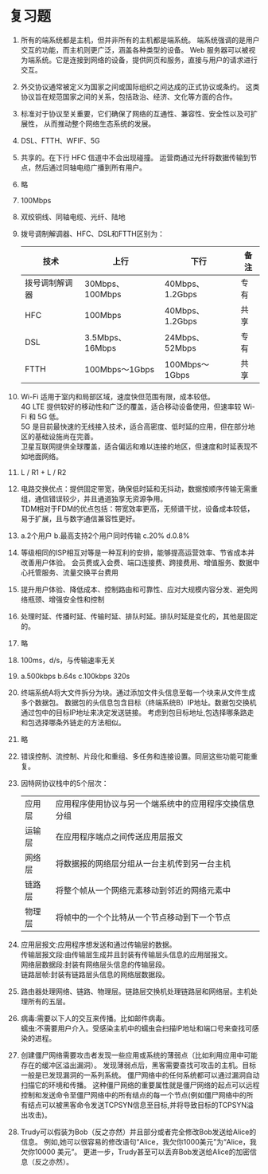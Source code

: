 * 复习题

1. 所有的端系统都是主机，但并非所有的主机都是端系统。
   端系统强调的是用户交互的功能，而主机则更广泛，涵盖各种类型的设备。
   Web 服务器可以被视为端系统。它是连接到网络的设备，提供网页和服务，直接与用户的请求进行交互。

2. 外交协议通常被定义为国家之间或国际组织之间达成的正式协议或条约。
   这类协议旨在规范国家之间的关系，包括政治、经济、文化等方面的合作。

3. 标准对于协议至关重要，它们确保了网络的互通性、兼容性、安全性以及可扩展性，
   从而推动整个网络生态系统的发展。

4. DSL、FTTH、WFIF、5G

5. 共享的。在下行 HFC 信道中不会出现碰撞。
   运营商通过光纤将数据传输到节点，然后通过同轴电缆广播到所有用户。

6. 略

7. 100Mbps

8. 双绞铜线、同轴电缆、光纤、陆地\卫星无线电信道

9. 拨号调制解调器、HFC、DSL和FTTH区别为：
   |----------------+-----------------+-----------------+------|
   | 技术           | 上行            | 下行            | 备注 |
   |----------------+-----------------+-----------------+------|
   | 拨号调制解调器 | 30Mbps、100Mbps | 40Mbps、1.2Gbps | 专有 |
   | HFC            | 100Mbps         | 40Mbps、1.2Gbps | 共享 |
   | DSL            | 3.5Mbps、16Mbps | 24Mbps、52Mbps  | 专有 |
   | FTTH           | 100Mbps～1Gbps  | 100Mbps～1Gbps  | 共享 |
   |----------------+-----------------+-----------------+------|

10. Wi-Fi 适用于室内和局部区域，速度快但范围有限，成本较低。\\
    4G LTE 提供较好的移动性和广泛的覆盖，适合移动设备使用，但速率较 Wi-Fi 和 5G 低。\\
    5G 是目前最快速的无线接入技术，适合高密度、低时延的应用，但在部分地区的基础设施尚在完善。\\
    卫星互联网提供全球覆盖，适合偏远和难以连接的地区，但速度和时延表现不如地面网络。

11. L / R1 + L / R2

12. 电路交换优点：提供固定带宽，确保低时延和无抖动，数据按顺序传输无需重组，通信错误较少，并且通道独享无资源争用。\\
    TDM相对于FDM的优点包括：带宽效率更高，无频谱干扰，设备成本较低，易于扩展，且与数字通信兼容性更好。

13. a.2个用户 b.最高支持2个用户同时传输
    c.20% d.0.8%

14. 等级相同的ISP相互对等是一种互利的安排，能够提高运营效率、节省成本并改善用户体验。
    会员费或入会费、端口连接费、跨接费用、增值服务、数据中心托管服务、流量交换平台费用

15. 提升用户体验、降低成本、控制路由和可靠性、应对大规模内容分发、避免网络瓶颈、增强安全性和控制

16. 处理时延、传播时延、传输时延、排队时延。排队时延是变化的，其他是固定的。

17. 略

18. 100ms，d/s，与传输速率无关

19. a.500kbps b.64s c.100kbps 320s

20. 终端系统A将大文件拆分为块。通过添加文件头信息至每一个块来从文件生成多个数据包。
    数据包的头信息包含目标（终端系统B）IP地址。数据包交换机通过包中的目标IP地址来决定发送链接。
    考虑到包目标地址,包选择哪条路走和包选择哪条外链走的方法相似。

21. 略

22. 错误控制、流控制、片段化和重组、多任务和连接设置。同层这些功能可能重复。

23. 因特网协议栈中的5个层次：
    |--------+--------------------------------------------------------|
    | 应用层 | 应用程序使用协议与另一个端系统中的应用程序交换信息分组 |
    | 运输层 | 在应用程序端点之间传送应用层报文                       |
    | 网络层 | 将数据报的网络层分组从一台主机传到另一台主机           |
    | 链路层 | 将整个帧从一个网络元素移动到邻近的网络元素中           |
    | 物理层 | 将帧中的一个个比特从一个节点移动到下一个节点           |
    |--------+--------------------------------------------------------|

24. 应用层报文:应用程序想发送和通过传输层的数据。\\
    传输层报文段:由传输层生成并且封装有传输层头信息的应用层报文。\\
    网络层数据段:封装有网络层头信息的传输层段。\\
    链路层帧:封装有链路层头信息的网络层数据段。

25. 路由器处理网络、链路、物理层。链路层交换机处理链路层和网络层。主机处理所有的五层。

26. 病毒:需要以下人的交互来传播。比如邮件病毒。\\
    蠕虫:不需要用户介入。受感染主机中的蠕虫会扫描IP地址和端口号来查找可感染的进程。

27. 创建僵尸网络需要攻击者发现一些应用或系统的薄弱点（比如利用应用中可能存在的缓冲区溢出漏洞）。
    发现薄弱点后，黑客需要查找可攻击的主机。目标一般是已发现漏洞的一系列系统。
    僵尸网络中的任何系统都可以通过漏洞自动扫描它的环境和传播。
    这种僵尸网络的重要属性就是僵尸网络的起点可以远程控制和发送命令至僵尸网络中的所有结点的每一个节点(例如僵尸网络中的所有结点可以被黑客命令发送TCPSYN信息至目标,并将导致目标的TCPSYN溢出攻击)。

28. Trudy可以假装为Bob（反之亦然）并且部分或者完全修改Bob发送给Alice的信息。
    例如,她可以很容易的修改语句“Alice，我欠你1000美元”为“Alice，我欠你10000 美元”。
    更进一步，Trudy甚至可以丢弃Bob发送给Alice的加密信息（反之亦然）。
